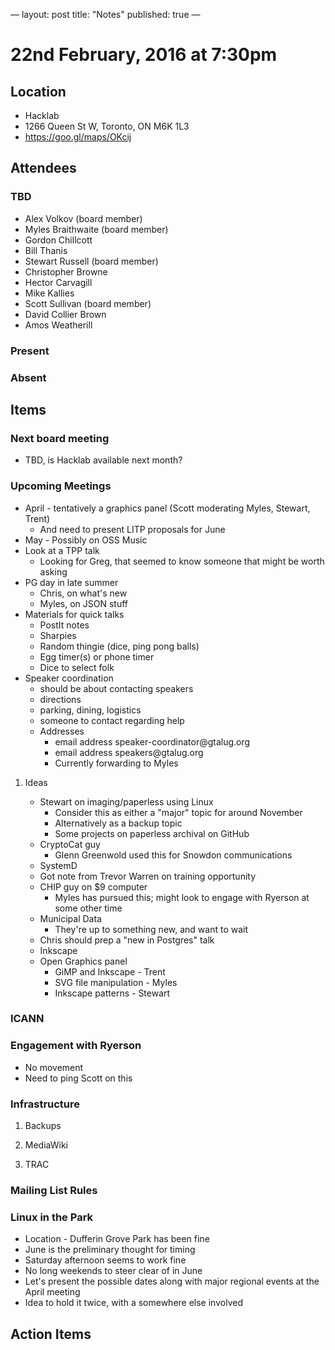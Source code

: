 ---
layout: post
title: "Notes"
published: true
---

* 22nd February, 2016 at 7:30pm

** Location
  - Hacklab
  - 1266 Queen St W, Toronto, ON M6K 1L3
  - <https://goo.gl/maps/OKcij>


** Attendees

*** TBD
- Alex Volkov (board member)
- Myles Braithwaite  (board member)
- Gordon Chillcott
- Bill Thanis
- Stewart Russell (board member)
- Christopher Browne
- Hector Carvagill
- Mike Kallies
- Scott Sullivan (board member)
- David Collier Brown
- Amos Weatherill

*** Present

*** Absent

** Items

*** Next board meeting

 - TBD, is Hacklab available next month?
  
*** Upcoming Meetings
 - April - tentatively a graphics panel (Scott moderating Myles, Stewart, Trent)
   - And need to present LITP proposals for June
 - May - Possibly on OSS Music
 - Look at a TPP talk
   - Looking for Greg, that seemed to know someone that might be worth asking
 - PG day in late summer
   - Chris, on what's new
   - Myles, on JSON stuff
 - Materials for quick talks
   - PostIt notes
   - Sharpies
   - Random thingie (dice, ping pong balls)
   - Egg timer(s) or phone timer
   - Dice to select folk
 - Speaker coordination
   - should be about contacting speakers
   - directions
   - parking, dining, logistics
   - someone to contact regarding help
   - Addresses
     - email address speaker-coordinator@gtalug.org
     - email address speakers@gtalug.org
     - Currently forwarding to Myles

**** Ideas
 - Stewart on imaging/paperless using Linux
   - Consider this as either a "major" topic for around November
   - Alternatively as a backup topic
   - Some projects on paperless archival on GitHub
 - CryptoCat guy
   - Glenn Greenwold used this for Snowdon communications
 - SystemD
 - Got note from Trevor Warren on training opportunity
 - CHIP guy on $9 computer
   - Myles has pursued this; might look to engage with Ryerson at some other time
 - Municipal Data
   - They're up to something new, and want to wait
 - Chris should prep a "new in Postgres" talk
 - Inkscape
 - Open Graphics panel
   - GiMP and Inkscape - Trent
   - SVG file manipulation - Myles
   - Inkscape patterns - Stewart

*** ICANN

*** Engagement with Ryerson
  - No movement
  - Need to ping Scott on this

*** Infrastructure
**** Backups
**** MediaWiki
**** TRAC
*** Mailing List Rules
*** Linux in the Park
  - Location - Dufferin Grove Park has been fine
  - June is the preliminary thought for timing
  - Saturday afternoon seems to work fine
  - No long weekends to steer clear of in June
  - Let's present the possible dates along with major regional events at the April meeting
  - Idea to hold it twice, with a somewhere else involved
** Action Items
